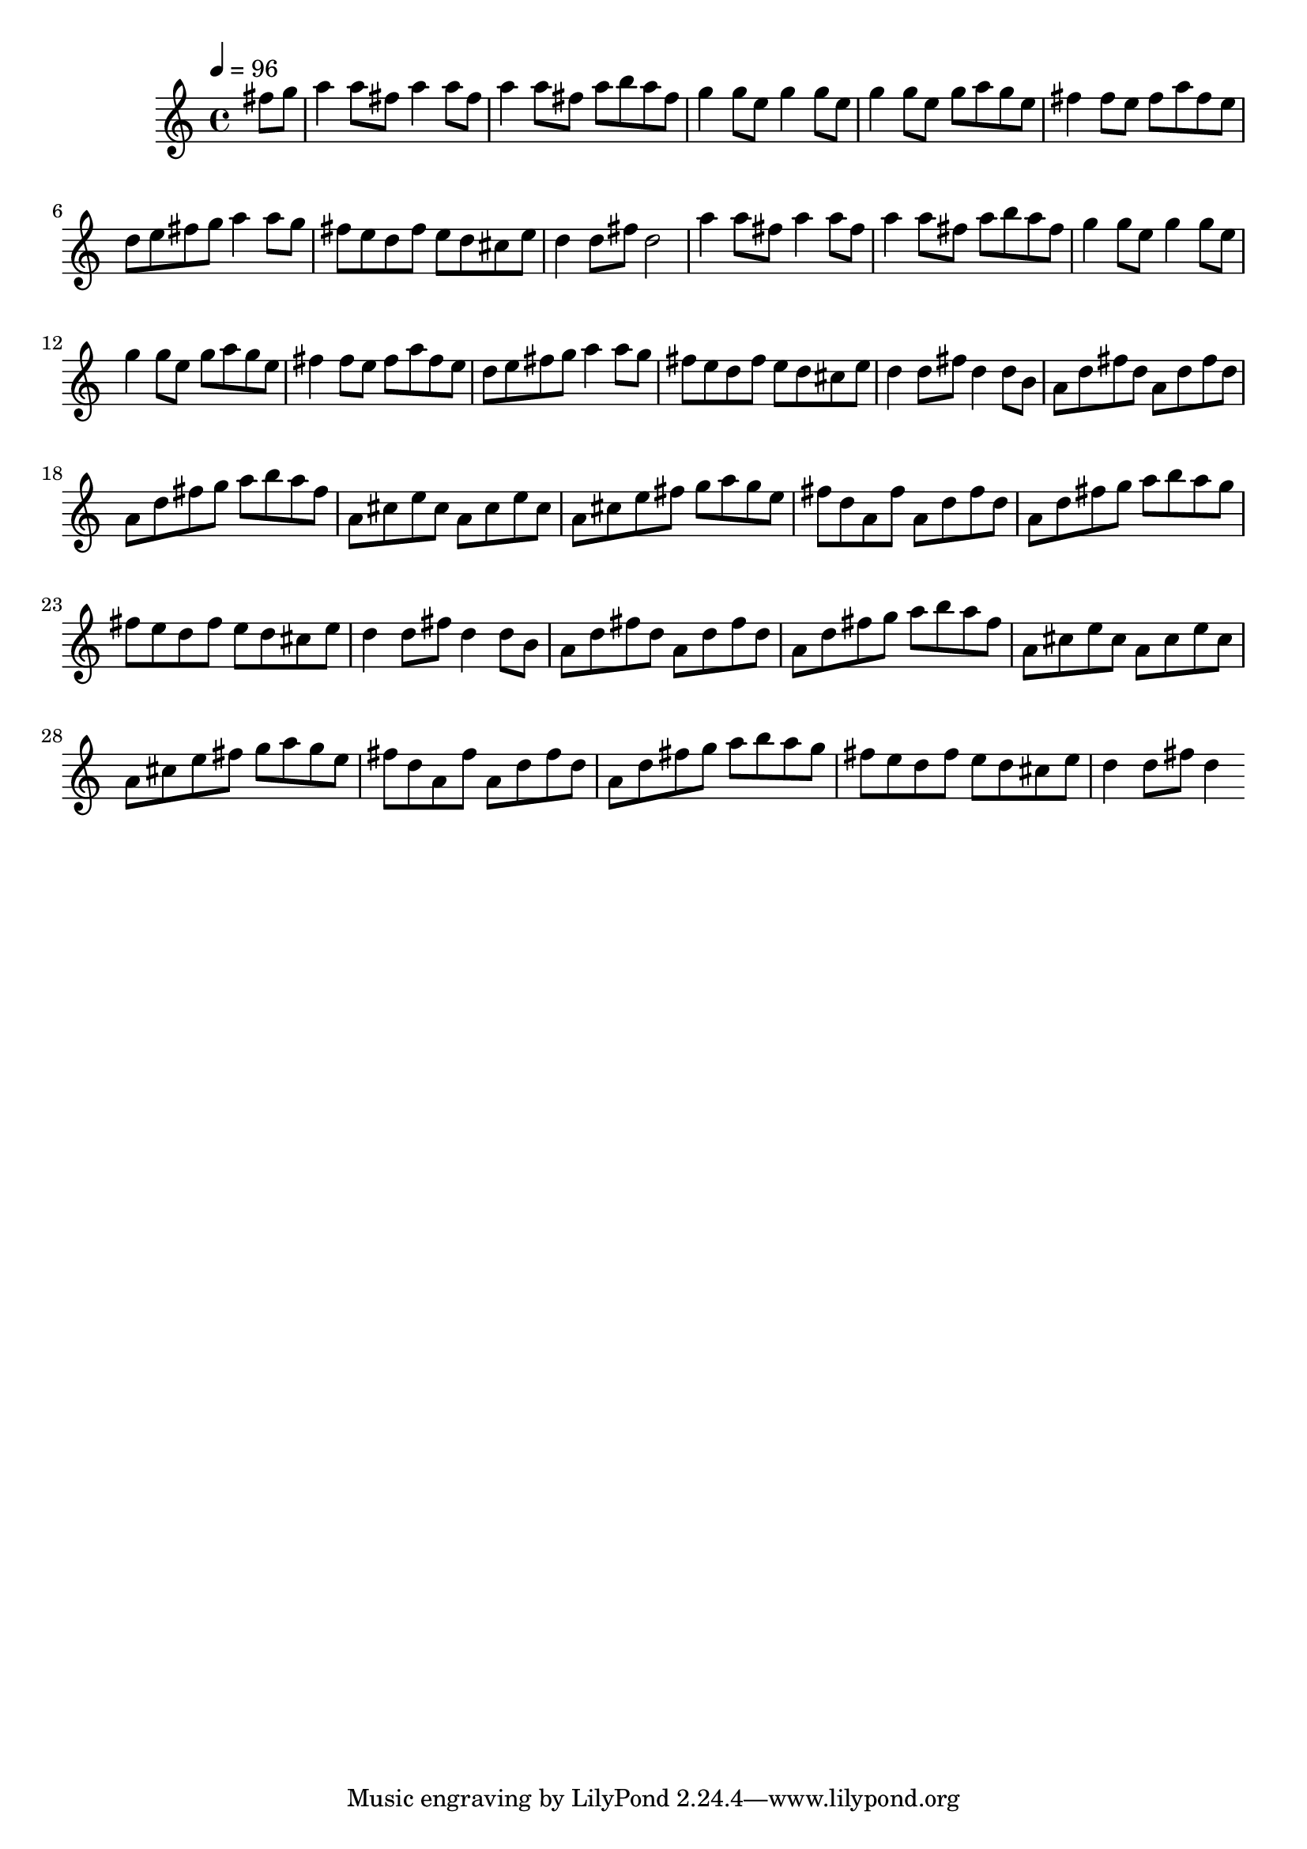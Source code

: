 % Lily was here -- automatically converted by /usr/bin/midi2ly from MS/LM/mssawyer.mid
\version "2.3.25"

melody = \relative c {
  \time 4/4
  \tempo 4 = 96
  \partial 8*2
  
  % [SEQUENCE_TRACK_NAME] main
  fis''8 g |
  a4 a8 fis a4 
  % 2
  a8 fis | a4 a8 fis a b 
  % 3
  a fis | g4 g8 e g4 
  % 4
  g8 e | g4 g8 e g a 
  % 5
  g e | fis4 fis8 e fis a 
  % 6
  fis e | d e fis g a4 
  % 7
  a8 g | fis e d fis e d 
  % 8
  cis e | d4 d8 fis d2 a'4 a8 fis a4 
  % 10
  a8 fis | a4 a8 fis a b 
  % 11
  a fis | g4 g8 e g4 
  % 12
  g8 e | g4 g8 e g a 
  % 13
  g e | fis4 fis8 e fis a 
  % 14
  fis e | d e fis g a4 
  % 15
  a8 g | fis e d fis e d 
  % 16
  cis e | d4 d8 fis d4 
  % 17
  d8 b | a d fis d a d 
  % 18
  fis d | a d fis g a b 
  % 19
  a fis | a, cis e cis a cis 
  % 20
  e cis | a cis e fis g a 
  % 21
  g e | fis d a fis' a, d 
  % 22
  fis d | a d fis g a b 
  % 23
  a g | fis e d fis e d 
  % 24
  cis e | d4 d8 fis d4 
  % 25
  d8 b | a d fis d a d 
  % 26
  fis d | a d fis g a b 
  % 27
  a fis | a, cis e cis a cis 
  % 28
  e cis | a cis e fis g a 
  % 29
  g e | fis d a fis' a, d 
  % 30
  fis d | a d fis g a b 
  % 31
  a g | fis e d fis e d 
  % 32
  cis e | d4 d8 fis d4 
  % 33
  
}

\score {
  <<
    \context Staff=trackA \melody
  >>
}

